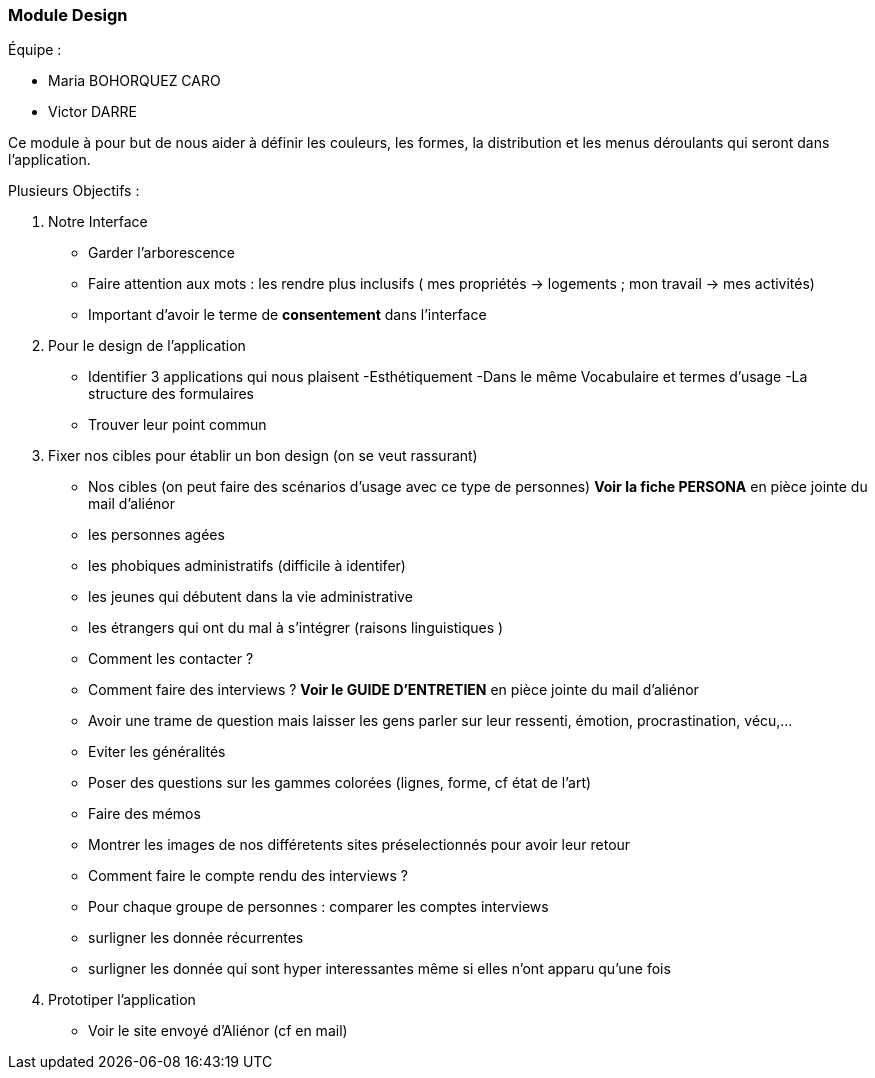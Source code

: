 === Module Design

Équipe :

* Maria BOHORQUEZ CARO
* Victor DARRE

Ce module à pour but de nous aider à définir les couleurs, les formes, la distribution et les menus déroulants qui seront dans l'application. 

Plusieurs Objectifs :


1. Notre Interface
- Garder l'arborescence
- Faire attention aux mots : les rendre plus inclusifs ( mes propriétés -> logements ; mon travail -> mes activités)
- Important d'avoir le terme de *consentement* dans l'interface 


2. Pour le design de l'application
- Identifier 3 applications qui nous plaisent
    -Esthétiquement
    -Dans le même Vocabulaire et termes d'usage
    -La structure des formulaires
- Trouver leur point commun


3. Fixer nos cibles pour établir un bon design (on se veut rassurant)
- Nos cibles (on peut faire des scénarios d'usage avec ce type de personnes) *Voir la fiche PERSONA* en pièce jointe du mail d'aliénor
    - les personnes agées
    - les phobiques administratifs (difficile à identifer)
    - les jeunes qui débutent dans la vie administrative
    - les étrangers qui ont du mal à s'intégrer (raisons linguistiques )
- Comment les contacter ?
- Comment faire des interviews ? *Voir le GUIDE D'ENTRETIEN* en pièce jointe du mail d'aliénor
    - Avoir une trame de question mais laisser les gens parler sur leur ressenti, émotion, procrastination, vécu,...
    - Eviter les généralités
    - Poser des questions sur les gammes colorées (lignes, forme, cf état de l'art)
    - Faire des mémos
    - Montrer les images de nos différetents sites préselectionnés pour avoir leur retour
- Comment faire le compte rendu des interviews ?
    - Pour chaque groupe de personnes : comparer les comptes interviews
    - surligner les donnée récurrentes 
    - surligner les donnée qui sont hyper interessantes même si elles n'ont apparu qu'une fois


4. Prototiper l'application
- Voir le site envoyé d'Aliénor (cf en mail)


